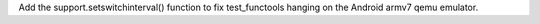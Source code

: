 Add the support.setswitchinterval() function to fix test_functools hanging
on the Android armv7 qemu emulator.

